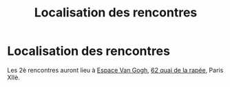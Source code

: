 #+STARTUP: showall
#+OPTIONS: toc:nil
#+title: Localisation des rencontres

* Localisation des rencontres

Les 2è rencontres auront lieu à [[https://espace-van-gogh.com][Espace Van Gogh]], [[https://www.openstreetmap.org/?mlat=48.84337&mlon=2.37081#map=19/48.84337/2.37081][62 quai de la rapée]],
Paris XIIè.
